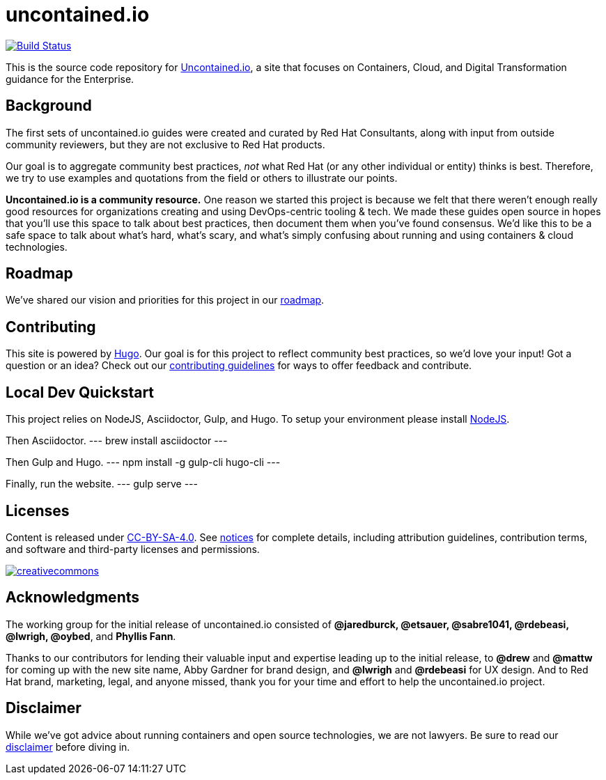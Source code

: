 = uncontained.io

https://travis-ci.org/redhat-cop/uncontained.io[image:https://travis-ci.org/redhat-cop/uncontained.io.svg?branch=master[Build
Status]]

This is the source code repository for
http://uncontained.io/[Uncontained.io], a site that focuses on
Containers, Cloud, and Digital Transformation guidance for the
Enterprise.

== Background

The first sets of uncontained.io guides were created and curated by Red
Hat Consultants, along with input from outside community reviewers, but
they are not exclusive to Red Hat products.

Our goal is to aggregate community best practices, _not_ what Red Hat
(or any other individual or entity) thinks is best. Therefore, we try to
use examples and quotations from the field or others to illustrate our
points.

*Uncontained.io is a community resource.* One reason we started this
project is because we felt that there weren’t enough really good
resources for organizations creating and using DevOps-centric tooling &
tech. We made these guides open source in hopes that you’ll use this
space to talk about best practices, then document them when you’ve found
consensus. We’d like this to be a safe space to talk about what’s hard,
what’s scary, and what’s simply confusing about running and using
containers & cloud technologies.

== Roadmap

We’ve shared our vision and priorities for this project in our
link:docs/roadmap.adoc[roadmap].

== Contributing

This site is powered by https://gohugo.io/[Hugo]. Our goal is for this
project to reflect community best practices, so we’d love your input!
Got a question or an idea? Check out our
link:/CONTRIBUTING.adoc[contributing guidelines] for ways to offer
feedback and contribute.

== Local Dev Quickstart

This project relies on NodeJS, Asciidoctor, Gulp, and Hugo. To setup
your environment please install https://nodejs.org/en/download/[NodeJS].

Then Asciidoctor.
---
brew install asciidoctor
---

Then Gulp and Hugo.
---
npm install -g gulp-cli hugo-cli
---

Finally, run the website.
---
gulp serve
---

== Licenses

Content is released under
https://creativecommons.org/licenses/by-sa/4.0/[CC-BY-SA-4.0]. See
link:notices.adoc[notices] for complete details, including attribution
guidelines, contribution terms, and software and third-party licenses
and permissions.

https://creativecommons.org/licenses/by-sa/4.0/[image:https://i.creativecommons.org/l/by-sa/4.0/88x31.png[creativecommons]]

== Acknowledgments

The working group for the initial release of uncontained.io consisted of
*@jaredburck, @etsauer, @sabre1041, @rdebeasi, @lwrigh, @oybed*, and
*Phyllis Fann*.

Thanks to our contributors for lending their valuable input and
expertise leading up to the initial release, to *@drew* and *@mattw* for
coming up with the new site name, Abby Gardner for brand design, and
*@lwrigh* and *@rdebeasi* for UX design. And to Red Hat brand,
marketing, legal, and anyone missed, thank you for your time and effort
to help the uncontained.io project.

== Disclaimer

While we’ve got advice about running containers and open source
technologies, we are not lawyers. Be sure to read our
link:notices.adoc#legal-disclaimer[disclaimer] before diving in.
